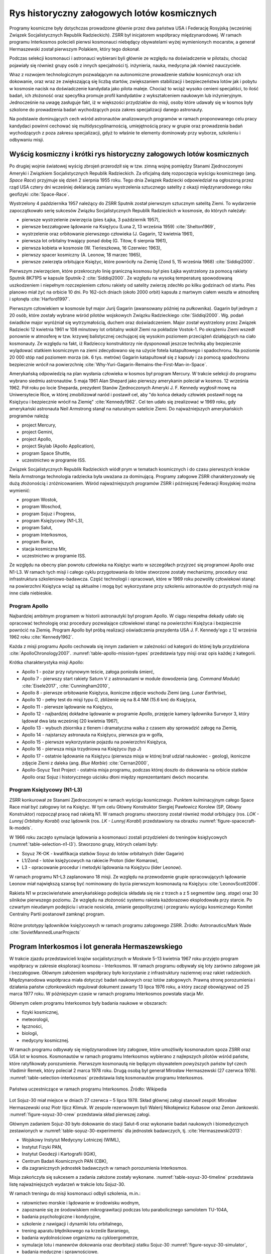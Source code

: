 ********************************************
Rys historyczny załogowych lotów kosmicznych
********************************************

Programy kosmiczne były dotychczas prowadzone głównie przez dwa państwa USA i Federację Rosyjską (wcześniej Związek Socjalistycznych Republik Radzieckich). ZSRR był inicjatorem współpracy międzynarodowej. W ramach programu Interkosmos polecieli pierwsi kosmonauci niebędący obywatelami wyżej wymienionych mocarstw, a generał Hermaszewski został pierwszym Polakiem, który tego dokonał.

Podczas selekcji kosmonauci i astronauci wybierani byli głównie ze względu na doświadczenie w pilotażu, chociaż pojawiały się również grupy osób z innych specjalności tj. inżynieria, nauka, medycyna jak również nauczyciele.

Wraz z rozwojem technologicznym pozwalającym na autonomiczne prowadzenie statków kosmiczncyh oraz ich dokowanie, oraz wraz ze zwiększającą się liczbą startów, zwiększaniem stabilizacji i bezpieczeństwa lotów jak i pobytu w kosmosie nacisk na doświadczenie kandydata jako pilota maleje. Chociaż to wciąż wysoko cenieni specjaliści, to ilość badań, ich złożoność oraz specyfika promuje profil kandydatów z wykształceniem naukowym lub inżynieryjnym. Jednocześnie na uwagę zasługuje fakt, iż w większości przydziałów do misji, osoby które udawały się w kosmos były szkolone do prowadzenia badań wychodzących poza zakres specjalizacji danego astronauty.

Na podstawie dominujących cech wśród astronautów analizowanych programów w ramach proponowanego celu pracy kandydaci powinni cechować się multidyscyplinarnością, umiejętnością pracy w grupie oraz prowadzenia badań wychodzących z poza zakresu specjalizacji, gdyż to właśnie te elementy dominowały przy wyborze, szkoleniu i odbywaniu misji.


Wyścig kosmiczny i krótki rys historyczny załogowych lotów kosmicznych
======================================================================
Po drugiej wojnie światowej wyścig zbrojeń przerodził się w tzw. zimną wojnę pomiędzy Stanami Zjednoczonymi Ameryki i Związkiem Socjalistycznych Republik Radzieckich. Za oficjalną datę rozpoczęcia wyścigu kosmicznego (ang. *Space Race*) przyjmuje się dzień 2 sierpnia 1955 roku. Tego dnia Związek Radziecki odpowiedział na ogłoszoną przez rząd USA cztery dni wcześniej deklarację zamiaru wystrzelenia sztucznego satelity z okazji międzynarodowego roku geofizyki :cite:`Space-Race`.

Wystrzelony 4 października 1957 należący do ZSRR Sputnik został pierwszym sztucznym satelitą Ziemi. To wydarzenie zapoczątkowało serię sukcesów Związku Socjalistycznych Republik Radzieckich w kosmosie, do których należały:

- pierwsze wystrzelenie zwierzęcia (pies Łajka, 3 październik 1957),
- pierwsze bezzałogowe lądowanie na Księżycu (Luna 2, 13 września 1959) :cite:`Shelton1969`,
- wystrzelenie oraz orbitowanie pierwszego człowieka (J. Gagarin, 12 kwietnia 1961),
- pierwsza lot orbitalny trwający ponad dobę (G. Titow, 6 sierpnia 1961),
- pierwsza kobieta w kosmosie (W. Tierieszkowa, 16 Czerwiec 1963),
- pierwszy spacer kosmiczny (A. Leonow, 18 marzec 1965),
- pierwsze zwierzęta orbitujące Księżyc, które powróciły na Ziemię (Zond 5, 15 września 1968) :cite:`Siddiqi2000`.

Pierwszym zwierzęciem, które przekroczyło linię graniczną kosmosu był pies Łajka wystrzelony za pomocą rakiety Sputnik 8K71PS w kapsule Sputnik-2 :cite:`Siddiqi2000`. Ze względu na wysoką temperaturę spowodowaną uszkodzeniem i niepełnym rozczepieniem członu rakiety od satelity zwierzę zdechło po kilku godzinach od startu. Pies planowo miał żyć na orbicie 10 dni. Po 162-óch dniach (około 2000 orbit) kapsuła z martwym ciałem weszła w atmosferę i spłonęła :cite:`Harford1997`.

Pierwszym człowiekiem w kosmosie był major Jurij Gagarin (awansowany później na pułkownika). Gagarin był jednym z 20 osób, które zostały wybrane wśród pilotów wojskowych Związku Radzieckiego :cite:`Siddiqi2000`. Wg. podań świadków major wyróżniał się wytrzymałością, duchem oraz doświadczeniem. Major został wystrzelony przez Związek Radziecki 12 kwietnia 1961 w 108 minutowy lot orbitalny wokół Ziemi na pokładzie Vostok-1. Po okrążeniu Ziemi wszedł ponownie w atmosferę w tzw. krzywej balistycznej cechującej się wysokim poziomem przeciążeń działających na ciało kosmonauty. Ze względu na fakt, iż Radzieccy konstruktorzy nie dysponowali jeszcze techniką aby bezpiecznie wylądować statkiem kosmicznym na ziemi zdecydowano się na użycie fotela katapultowego i spadochronu. Na poziomie 20 000 stóp nad poziomem morza (ok. 6 tys. metrów) Gagarin katapultował się z kapsuły i za pomocą spadochronu bezpiecznie wrócił na powierzchnię :cite:`Why-Yuri-Gagarin-Remains-the-First-Man-in-Space`.

Amerykańską odpowiedzią na plan wysłania człowieka w kosmos był program Mercury. W trakcie selekcji do programu wybrano siedmiu astronautów. 5 maja 1961 Alan Shepard jako pierwszy amerykanin poleciał w kosmos. 12 września 1962. Pół roku po locie Sheparda, prezydent Stanów Zjednoczonych Ameryki J. F. Kennedy wygłosił mowę na Uniwersytecie Rice, w której zmobilizował naród i postawił cel, aby "do końca dekady człowiek postawił nogę na Księżycu i bezpiecznie wrócił na Ziemię" :cite:`Kennedy1962`. Cel ten udało się zrealizować w 1969 roku, gdy amerykański astronauta Neil Armstrong stanął na naturalnym satelicie Ziemi. Do najważniejszych amerykańskich programów należą:

- project Mercury,
- project Gemini,
- project Apollo,
- project Skylab (Apollo Application),
- program Space Shuttle,
- uczestnictwo w programie ISS.

Związek Socjalistycznych Republik Radzieckich wiódł prym w tematach kosmicznych i do czasu pierwszych kroków Neila Armstronga technologia radziecka była uważana za dominującą. Programy załogowe ZSRR charakteryzowały się dużą złożonością i zróżnicowaniem. Wśród najważniejszych programów ZSRR i późniejszej Federacji Rosyjskiej można wymienić:

- program Wostok,
- program Woschod,
- program Sojuz i Progress,
- program Księżycowy (N1-L3),
- program Salut,
- program Interkosmos,
- program Buran,
- stacja kosmiczna Mir,
- uczestnictwo w programie ISS.


Ze względu na obecny plan powrotu człowieka na Księżyc warto w szczegółach przyjrzeć się programowi Apollo oraz N1-L3. W ramach tych misji i całego cyklu przygotowania do lotów stworzone zostały mechanizmy, procedury oraz infrastruktura szkoleniowo-badawcza. Część technologii i opracowań, które w 1969 roku pozwoliły człowiekowi stanąć na powierzchni Księżyca wciąż są aktualne i mogą być wykorzystane przy szkoleniu astronautów do przyszłych misji na inne ciała niebieskie.

Program Apollo
--------------
Najbardziej ambitnym programem w historii astronautyki był program Apollo. W ciągu niespełna dekady udało się opracować technologię oraz procedury pozwalające człowiekowi stanąć na powierzchni Księżyca i bezpiecznie powrócić na Ziemię. Program Apollo był próbą realizacji oświadczenia prezydenta USA J. F. Kennedy'ego z 12 września 1962 roku :cite:`Kennedy1962`.

Każda z misji programu Apollo cechowała się innym zadaniem w zależności od kategorii do której była przydzielona :cite:`ApolloChronology2007`. :numref:`table-apollo-mission-types` przedstawia typy misji oraz opis każdej z kategorii.

Krótka charakterystyka misji Apollo:

- Apollo 1 - pożar przy rutynowym teście, załoga poniosła śmierć,
- Apollo 7 - pierwszy start rakiety Saturn V z astronautami w module dowodzenia (ang. *Command Module*) :cite:`Eisele2017`, :cite:`Cunningham2010`,
- Apollo 8 - pierwsze orbitowanie Księżyca, ikoniczne zdjęcie wschodu Ziemi (ang. *Lunar Earthrise*),
- Apollo 10 - pełny test do misji typu *G*, zbliżenie się na 8.4 NM (15.6 km) do Księżyca,
- Apollo 11 - pierwsze lądowanie na Księżycu,
- Apollo 12 - najbardziej dokładne lądowanie w programie Apollo, przejęcie kamery lądownika Surveyor 3, który lądował dwa lata wcześniej (20 kwietnia 1967),
- Apollo 13 - wybuch zbiornika z tlenem i dramatyczna walka z czasem aby sprowadzić załogę na Ziemię,
- Apollo 14 - najstarszy astronauta na Księżycu, pierwsza gra w golfa,
- Apollo 15 - pierwsze wykorzystanie pojazdu na powierzchni Księżyca,
- Apollo 16 - pierwsza misja trzydniowa na Księżycu (typ *J*)
- Apollo 17 - ostatnie lądowanie na Księżycu (pierwsza misja w której brał udział naukowiec - geolog), ikoniczne zdjęcie Ziemi z daleka (ang. *Blue Marble*) :cite:`Cernan2000`,
- Apollo-Soyuz Test Project - ostatnia misja programu, podczas której doszło do dokowania na orbicie statków Apollo oraz Sojuz i historycznego uścisku dłoni między reprezentantami dwóch mocarstw.

.. csv-table:: Typy misji w ramach programu Apollo :cite:`ApolloChronology2007`
    :name: table-apollo-mission-types
    :file: ../data/apollo-mission-types.csv
    :header-rows: 1

Program Księżycowy (N1-L3)
--------------------------
ZSRR konkurował ze Stanami Zjednoczonymi w ramach wyścigu kosmicznego. Punktem kulminacyjnym całego Space Race miał być załogowy lot na Księżyc. W tym celu Główny Konstruktor Siergiej Pawłowicz Korolew (SP, Główny Konstruktor) rozpoczął pracę nad rakietą N1. W ramach programu stworzony został również moduł orbitujący (ros. *LOK - Lunnyj Orbitalny Korabl*) oraz lądownik (ros. *LK - Lunnyj Korabl*) przedstawiony na obrazku :numref:`figure-spacecraft-lk-models`.

W 1966 roku zaczęto symulacje lądowania a kosmonauci zostali przydzieleni do treningów księżycowych (:numref:`table-selection-n1-l3`). Stworzono grupy, których celami były:

- Soyuz 7K-OK - kwalifikacja statków Soyuz do lotów orbitalnych (lider Gagarin)
- L1/Zond - lotów księżycowych na rakiecie Proton (lider Komarow),
- L3 - opracowanie procedur i metodyki lądowania na Księżycu (lider Leonow).

W ramach programu N1-L3 zaplanowano 18 misji. Ze względu na przewodzenie grupie opracowujących lądowanie Leonow miał największą szansę być nominowany do bycia pierwszym kosmonautą na Księżycu :cite:`LeonovScott2006`.

Rakieta N1 w przeciwieństwie amerykańskiego podejścia składała się nie z trzech a z 5 segmentów (ang. *stage*) oraz 30 silników pierwszego poziomu. Ze względu na złożoność systemu rakieta każdorazowo eksplodowała przy starcie. Po czwartym nieudanym podejściu i utracie nosiciela, zmianie geopolitycznej i przegraniu wyścigu kosmicznego Komitet Centralny Partii postanowił zamknąć program.

.. csv-table:: Lista kosmonautów przypisanych do grup szkoleniowych w ramach programu księżycowego :cite:`Kamanin-Diaries`
    :name: table-selection-n1-l3
    :file: ../data/selection-n1-l3.csv
    :header-rows: 1
    :widths: 10, 90

.. figure:: ../img/spacecraft-lk-models.jpg
    :name: figure-spacecraft-lk-models
    :scale: 100%
    :align: center

    Różne prototypy lądowników księżycowych w ramach programu załogowego ZSRR. Źródło: Astronautics/Mark Wade :cite:`SovietMannedLunarProjects`


Program Interkosmos i lot generała Hermaszewskiego
==================================================
W trakcie zjazdu przedstawicieli krajów socjalistycznych w Moskwie 5-13 kwietnia 1967 roku przyjęto program współpracy w zakresie eksploracji kosmosu - Interkosmos. W ramach programu odbywały się loty zarówno załogowe jak i bezzałogowe. Głównym założeniem współpracy było korzystanie z infrastruktury naziemnej oraz  rakiet radzieckich. Międzynarodowa współpraca miała dotyczyć badań naukowych oraz lotów załogowych. Prawną stronę porozumienia i działania państw członkowskich regulował dokument zawarty 13 lipca 1976 roku, a który zaczął obowiązywać od 25 marca 1977 roku. W późniejszym czasie w ramach programu Interkosmos powstała stacja Mir.

Głównym celem programu Interkosmos były badania naukowe w obszarach:

- fizyki kosmicznej,
- meteorologii,
- łączności,
- biologii,
- medycyny kosmicznej.

W ramach programu odbywały się międzynarodowe loty załogowe, które umożliwiły kosmonautom spoza ZSRR oraz USA lot w kosmos. Kosmonautów w ramach programu Interkosmos wybierano z najlepszych pilotów wśród państw, które ratyfikowały porozumienie. Pierwszym kosmonautą nie będącym obywatelem powyższych państw był czech Vladimír Remek, który poleciał 2 marca 1978 roku. Drugą osobą był generał Mirosław Hermaszewski (27 czerwca 1978). :numref:`table-selection-interkosmos` przedstawia listę kosmonautów programu Interkosmos.

.. figure:: ../img/map-interkosmos.png
    :name: figure-map-interkosmos
    :scale: 40%
    :align: center

    Państwa uczestniczące w ramach programu Interkosmos. Źródło: Wikipedia

Lot Sojuz-30 miał miejsce w dniach 27 czerwca – 5 lipca 1978. Skład głównej załogi stanowił zespół: Mirosław Hermaszewski oraz Piotr Iljicz Klimuk. W zespole rezerwowym byli Walerij Nikołajewicz Kubasow oraz Zenon Jankowski. :numref:`figure-soyuz-30-crew` przedstawia skład pierwszej załogi.

Głównym zadaniem Sojuz-30 było dokowanie do stacji Salut-6 oraz wykonanie badań naukowych i biomedycznych zestawionych w :numref:`table-soyuz-30-experiments` dla jednostek badawczych, tj. :cite:`Hermaszewski2013`:

- Wojskowy Instytut Medycyny Lotniczej (WIML),
- Instytut Fizyki PAN,
- Instytut Geodezji i Kartografii (IGiK),
- Centrum Badań Kosmicznych PAN (CBK),
- dla zagranicznych jednostek badawczych w ramach porozumienia Interkosmos.

Misja zakończyła się sukcesem a zadania założone zostały wykonane. :numref:`table-soyuz-30-timeline` przedstawia listę najważniejszych wydarzeń w trakcie lotu Sojuz-30.

W ramach treningu do misji kosmonauci odbyli szkolenia, m.in.:

- ratownictwo morskie i lądowanie w środowisku wodnym,
- zapoznanie się ze środowiskiem mikrograwitacji podczas lotu parabolicznego samolotem TU-104A,
- badania psychologiczne i kondycyjne,
- szkolenie z nawigacji i dynamiki lotu orbitalnego,
- trening aparatu błędnikowego na krześle Baraniego,
- badania wydolnościowe organizmu na cykloergometrze,
- symulacje lotu i manewrów dokowania oraz deorbitacji statku Sojuz-30 :numref:`figure-soyuz-30-simulator`,
- badania medyczne i sprawnościowe.

Za wyjątkiem treningu EVA oraz systemów robotycznych i specjalnych ISS proces przygotowania kosmonautów do lotu Sojuz-30 był podobny do procesu szkolenia do długotrwałych lotów kosmicznych na Międzynarodową Stację Kosmiczną.

Dla upamiętnienia lotu pierwszego Polaka załoga zabrała na pokład flagę i godło państwowe (:numref:`figure-soyuz-30-onboard`). Generał Hermaszewski na chwilę obecną pozostaje jedynym Polakiem w kosmosie. Trening do misji, szczegóły lotu, zakres badań prowadzonych na orbicie jak również wydarzenia po powrocie z misji można przeczytać w opracowaniu generała Hermaszewskiego pt. "Ciężar Nieważkości" :cite:`Hermaszewski2013`.

.. csv-table:: Lista badań w ramach misji Sojuz-30/Salut-6.
    :name: table-soyuz-30-experiments
    :file: ../data/soyuz-30-experiments.csv
    :header-rows: 1
    :widths: 10, 10, 80

.. csv-table:: Zestawienie najważniejszych wydarzeń w trakcie lotu Sojuz-30/Salut-6.
    :name: table-soyuz-30-timeline
    :file: ../data/soyuz-30-timeline.csv
    :header-rows: 1
    :widths: 10, 10, 10, 10, 10, 10, 40

.. figure:: ../img/soyuz-30-crew.jpg
    :name: figure-soyuz-30-crew
    :scale: 66%
    :align: center

    Załoga Sojuz-30 (od lewej): Piotr Iljicz Klimuk oraz Mirosław Hermaszewski

.. figure:: ../img/soyuz-30-onboard.jpg
    :name: figure-soyuz-30-onboard
    :scale: 33%
    :align: center

    Załoga Salut-6 (od lewej): Piotr Klimuk, Mirosław Hermaszewski, Aleksandr Ivanchenkov oraz Vladimir Kovalyonok

.. figure:: ../img/soyuz-30-simulator.jpg
    :name: figure-soyuz-30-simulator
    :scale: 50%
    :align: center

    Załoga Sojuz-30 (od lewej): Piotr Iljicz Klimuk oraz Mirosław Hermaszewski w trakcie szkolenia na symulatorze statku Sojuz.


Międzynarodowa Stacja Kosmiczna
===============================
Program Międzynarodowej Stacji Kosmicznej rozpoczął się od połączenia konceptów projektów Freedom (ang. wolność) oraz Mir-2 (DOS-8). Następnie przekształcił się w pierwszą międzynarodową platformę badawczą o nazwie International Space Station. Program jest tworzony wspólnie przez pięć największych agencji kosmicznych: NASA, Roskosmos, JAXA, ESA, i CSA. Budowa rozpoczęła się od umieszczenia rosyjskich modułów w 1998 roku. Pierwsza załoga przyleciała 2 listopada 2000 roku. Od tego czasu stacja jest stale zamieszkiwana przez załogi 3 lub 6 osobowe w ramach tzw. ekspedycji. Temat ISS szczegółowo przedstawiono w części dotyczącej :ref:`przygotowania załóg do lotów na jej pokład <Robotyka i systemy Międzynarodowej Stacji Kosmicznej>`.

Na chwilę obecną najbardziej czasochłonną częścią procesu szkolenia astronautów jest ich przygotowanie do pracy na Międzynarodowej Stacji Kosmicznej. Jednakże należy zwrócić uwagę na fakt, iż planowo w 2024 ISS zostanie zdeorbitowana a wykształcenie Polskiego astronauty do tego czasu jest mało prawdopodobne. Nawet jeżeli zaistniałaby możliwość, że program ISS zostanie przedłużony, to i tak wszystkie przydziały do lotów załogowych zostaną zaplanowane z dużym wyprzedzeniem. Zważywszy na powyższy stan w ramach Polskiego Programu Astronautycznego proponuje się odrzucenie wszelkich tematów związanych z obsługą systemów ISS oraz skupienie się na misjach eksploracyjnych w kierunku Księżyca i platformy LOP-G.

.. figure:: ../img/spacestation-iss.png
    :name: figure-spacestation-iss
    :scale: 66%
    :align: center

    Schemat stacji kosmicznej ISS. Źródło: Wikipedia


Wybrane rekordy załogowych lotów kosmicznych
============================================
Najdłuższy pobyt w przestrzeni kosmicznej zanotował kosmonauta Roskosmos Dr. Valeri Polyakov, który spędził jednorazowo 437 dni, 17 godzin i 38 minut (14 miesięcy). Pobyt odbył się na Rosyjskiej stacji Mir od stycznia 1994 roku do marca 1995.

Największy kumulacyjny "nalot" zgromadził kosmonauta Roskosmos Gennady Padalka, który przybywał łącznie 879 dni na orbicie podczas 5 lotów kosmicznych.

Największy kumulacyjnie czas spędzony podczas EVA zanotował kosmonauta Roskosmos Anatoly Solovyev, który przebywał łącznie 82 godziny 22 minuty w trakcie 16 spacerów kosmicznych. Kosmonauta ten jest również osobą, która wykonała najwięcej spacerów kosmicznych w historii.

